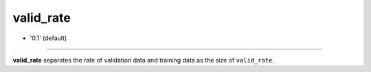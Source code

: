 =========
valid_rate
=========

- '0.1' (default)

----

**valid_rate** separates the rate of validation data and training data as the size of ``valid_rate``.
